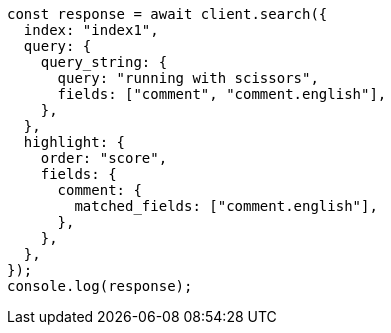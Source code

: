 // This file is autogenerated, DO NOT EDIT
// Use `node scripts/generate-docs-examples.js` to generate the docs examples

[source, js]
----
const response = await client.search({
  index: "index1",
  query: {
    query_string: {
      query: "running with scissors",
      fields: ["comment", "comment.english"],
    },
  },
  highlight: {
    order: "score",
    fields: {
      comment: {
        matched_fields: ["comment.english"],
      },
    },
  },
});
console.log(response);
----
